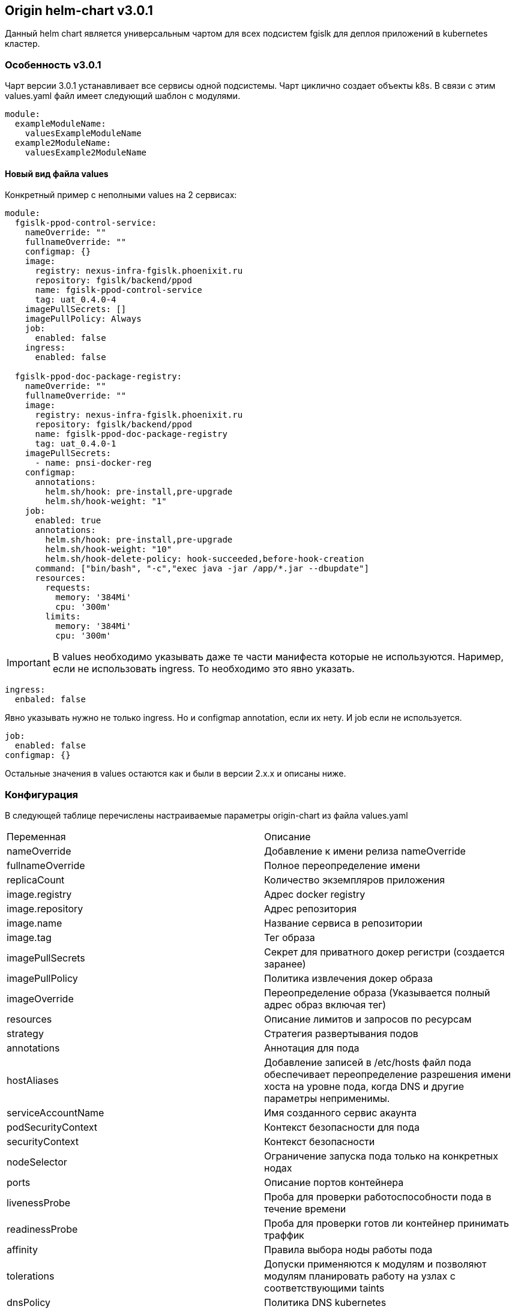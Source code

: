 == Origin helm-chart v3.0.1
Данный helm chart является универсальным чартом для всех подсистем fgislk для деплоя приложений в kubernetes кластер.

=== Особенность v3.0.1

Чарт версии 3.0.1 устанавливает все сервисы одной подсистемы. Чарт циклично создает объекты k8s. В связи с этим values.yaml файл имеет следующий шаблон с модулями.
[source,yaml,attributes]
----
module:
  exampleModuleName:
    valuesExampleModuleName
  example2ModuleName:
    valuesExample2ModuleName
----
==== Новый вид файла values

Конкретный пример с неполными values на 2 сервисах:
[source,yaml,attributes]
----
module:
  fgislk-ppod-control-service:
    nameOverride: ""
    fullnameOverride: ""
    configmap: {}
    image:
      registry: nexus-infra-fgislk.phoenixit.ru
      repository: fgislk/backend/ppod
      name: fgislk-ppod-control-service
      tag: uat_0.4.0-4
    imagePullSecrets: []
    imagePullPolicy: Always
    job:
      enabled: false
    ingress:
      enabled: false

  fgislk-ppod-doc-package-registry:
    nameOverride: ""
    fullnameOverride: ""
    image:
      registry: nexus-infra-fgislk.phoenixit.ru
      repository: fgislk/backend/ppod
      name: fgislk-ppod-doc-package-registry
      tag: uat_0.4.0-1
    imagePullSecrets:
      - name: pnsi-docker-reg
    configmap:
      annotations:
        helm.sh/hook: pre-install,pre-upgrade
        helm.sh/hook-weight: "1"  
    job:
      enabled: true
      annotations:
        helm.sh/hook: pre-install,pre-upgrade
        helm.sh/hook-weight: "10"
        helm.sh/hook-delete-policy: hook-succeeded,before-hook-creation
      command: ["bin/bash", "-c","exec java -jar /app/*.jar --dbupdate"]
      resources:
        requests:
          memory: '384Mi'
          cpu: '300m'
        limits:
          memory: '384Mi'
          cpu: '300m'
----
[IMPORTANT]
В values необходимо указывать даже те части манифеста которые не используются. Наример, если не использовать ingress. То необходимо это явно указать.

[source,yaml,attributes]
----
ingress:
  enbaled: false
----

Явно указывать нужно не только ingress. Но и configmap annotation, если их нету. И job если не используется.

[source,yaml,attributes]
----
job:
  enabled: false
configmap: {}
----

Остальные значения в values остаются как и были в версии 2.x.x и описаны ниже.

=== Конфигурация
В следующей таблице перечислены настраиваемые параметры origin-chart из файла values.yaml

[Attributes]
|===
|Переменная |Описание
|nameOverride | Добавление к имени релиза nameOverride
|fullnameOverride | Полное переопределение имени
|replicaCount | Количество экземпляров приложения 
|image.registry | Адрес docker registry
|image.repository | Адрес репозитория
|image.name | Название сервиса в репозитории
|image.tag | Тег образа
|imagePullSecrets | Секрет для приватного докер регистри (создается заранее)
|imagePullPolicy | Политика извлечения докер образа 
|imageOverride | Переопределение образа (Указывается полный адрес образ включая тег) 
|resources | Описание лимитов и запросов по ресурсам
|strategy | Стратегия развертывания подов
|annotations | Аннотация для пода
|hostAliases | Добавление записей в /etc/hosts файл пода обеспечивает переопределение разрешения имени хоста на уровне пода, когда DNS и другие параметры неприменимы. 
|serviceAccountName | Имя созданного сервис акаунта
|podSecurityContext | Контекст безопасности для пода 
|securityContext | Контекст безопасности 
|nodeSelector | Ограничение запуска пода только на конкретных нодах 
|ports | Описание портов контейнера 
|livenessProbe | Проба для проверки работоспособности пода в течение времени 
|readinessProbe | Проба для проверки готов ли контейнер принимать траффик
|affinity | Правила выбора ноды работы пода 
|tolerations | Допуски применяются к модулям и позволяют модулям планировать работу на узлах с соответствующими taints
|dnsPolicy | Политика DNS kubernetes
|dnsConfig | Конфигурация DNS пода 
|env | Поле с переменными окружения. Все переменные появляются в configmap 
|extraEnvVars | Дополнительные переменные. Передаются сразу в env в deployment
|envFrom | Дополнительные переменные envfrom
|service.type| Тип сервиса 
|service.annotations | Аннотации для сервиса 
|service.ports | Описание портов для сервиса 
|ingress.enabled | Использовать или нет ingress 
|ingress.className | Наименование class для ingress 
|ingress.annotations |Аннотация для ingress 
|ingress.svcPort | Описание порта сервиса 
|ingress.tls | Описание для использования tls 
|volumeMounts | Монтирование volume 
|volumes | Описание volume 
|command | Переопределение entrypoint контейнера 
|args| Аргументы для command 
|===

=== Конфигурирование приложения через переменные окружения
Конфигурация приложения должна производиться с помощью переменных окружения и указываться в секции env файла values.yaml.
Пример:
[source,yaml,attributes]
----
env:
  var1: value1
  var2: value2 
----
Переменные окружения, которые содержат секретные данные (пароли, реквизиты, etc), необходимо создавать в отдельном секрете перед установкой чарта.
Пример манифеста для такого секрета (обратите внимание , что значение перменных должно быть предварительно закодировано в base64):
[source,yaml,attributes]
----
apiVersion: v1
kind: Secret
metadata:
  name: secretsenv
type: Opaque
data:
  secretvar1: YWRtaW4=
  secretvar2: MWYyZDFlMmU2N2Rm
----
При этом необходимо прописать в секции envFrom файла values.yaml следующего вида конструкцию:
[source,yaml,attributes]
----
envFrom:
  - secretRef:
      name: "secretenv"
----
Если необходимо добавить дополнительные переменные окружения, которые не конфигурируют приложение, но могут быть использованы сервисом, то необходимо использовать параметр extraEnvVars. Пример:
[source,yaml,attributes]
----
extraEnvVars:
  - name: MY_POD_IP
    valueFrom:
      fieldRef:
        fieldPath: status.podIP
----

=== Маршрутизация трафика в кластер kubernetes 
Для маршрутизации http-трафика извне к приложению необходимо использовать ingress, для этого нужно заполнить секцию относящуюся к ingress в файле values.yaml.
Пример:
[source,yaml,attributes]
----
ingress:
  enabled: true
  className: ""
  annotations: {}
  hosts:
    - host: chart-example.local
      paths:
        - path: /
          pathType: Prefix
  svcPort: 80        
  tls: []
----
где  svcPort порт сервиса для http-трафика, который определен в секции сервисаservice, host должен быть адресом в множестве wild-card dns-записи для проекта(уточнить у администратора).

Если необходимо прокинуть tcp-трафик, то необходимо использовать LoadBalancer, предварительно сконфигурировав metallb (уточнить у администратора).

=== Установка
Добавление helm-репозитория :
----
helm repo add --username пользователь --password 'пароль' stable-fgislk https://gitlab.akb-it.ru/api/v4/projects/7987/packages/helm/stable
----
Скачивание файла values.yaml:
----
helm show --version=2.0.0 values stable-fgislk/origin-chart > values.yaml
----

Перед установкой необходимо заполнить файл values.yaml исходя из вашего приложения сервиса.
После заполнения файла values.yaml установка производится следующей командой:
----
helm install <release-name> stable-fgislk/origin-chart -f ./values.yml -n <namespace>
----

=== Разработка helm-chart
При отсутствии необходимого функционала в helm-чарте origin-chart, необходимо сделать форк чарта, и сервису необходимо самостоятельно модифицировать helm-chart. 
Исходники чарта находятся по ссылке: https://gitlab.akb-it.ru/fgislk/devops/helm-charts/-/tree/main

[IMPORTANT]
====
Название чарта исправить в файле Chart.yaml на название подсистемы, а также изменить версию чарта!
====
После чего необходимо упаковать чарт с помощью команды helm package и отправить его в репозиторий с помощью команды:
----
curl --request POST \
     --form 'chart=@name-chart-version.tgz' \
     --user user:paasword \
     https://gitlab.akb-it.ru/api/v4/projects/7987/packages/helm/api/stable/charts
----
